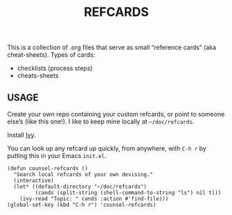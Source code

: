 #+TITLE: REFCARDS

This is a collection of .org files that serve as small “reference cards”
(aka cheat-sheets).  Types of cards:

- checklists (process steps)
- cheats-sheets

** USAGE

Create your own repo containing your custom refcards, or point to
someone else’s (like this one!). I like to keep mine locally at
=~/doc/refcards=.

Install [[https://github.com/abo-abo/swiper][Ivy]].

You can look up any refcard up quickly, from anywhere, with =C-h r= by
putting this in your Emacs =init.el=.


#+begin_src elisp
(defun counsel-refcards ()
  "Search local refcards of your own devising."
  (interactive)
  (let* ((default-directory "~/doc/refcards")
         (cands (split-string (shell-command-to-string "ls") nil t)))
    (ivy-read "Topic: " cands :action #'find-file)))
(global-set-key (kbd "C-h r") 'counsel-refcards)
#+end_src
